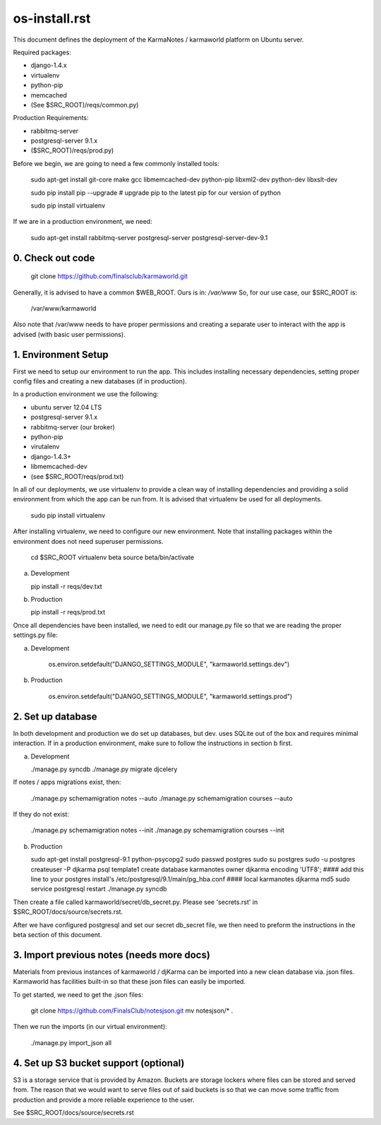 os-install.rst
==============

This document defines the deployment of the KarmaNotes / karmaworld platform on Ubuntu server. 

Required packages:

+ django-1.4.x
+ virtualenv
+ python-pip
+ memcached
+ (See $SRC_ROOT)/reqs/common.py)

Production Requirements:

+ rabbitmq-server
+ postgresql-server 9.1.x
+ ($SRC_ROOT)/reqs/prod.py)

Before we begin, we are going to need a few commonly installed tools:

    sudo apt-get install git-core make gcc libmemcached-dev python-pip  libxml2-dev python-dev libxslt-dev

    sudo pip install pip --upgrade # upgrade pip to the latest pip for our version of python

    sudo pip install virtualenv

If we are in a production environment, we need:

      sudo apt-get install rabbitmq-server postgresql-server postgresql-server-dev-9.1


0. Check out code
-----------------

   git clone https://github.com/finalsclub/karmaworld.git

Generally, it is advised to have a common $WEB_ROOT.
Ours is in:  `/var/www`
So, for our use case, our $SRC_ROOT is:

    /var/www/karmaworld

Also note that /var/www needs to have proper permissions and creating a separate
user to interact with the app is advised (with basic user permissions).

1. Environment Setup
--------------------

First we need to setup our environment to run the app. This includes installing 
necessary dependencies, setting proper config files and creating a new databases 
(if in production).

In a production environment we use the following:

+ ubuntu server 12.04 LTS
+ postgresql-server 9.1.x
+ rabbitmq-server (our broker)
+ python-pip
+ virutalenv
+ django-1.4.3+
+ libmemcached-dev
+ (see $SRC_ROOT/reqs/prod.txt)

In all of our deployments, we use virtualenv to provide a clean way of
installing dependencies and providing a solid environment from which the app can
be run from. It is advised that virtualenv be used for all deployments.

  sudo pip install virtualenv

After installing virtualenv, we need to configure our new environment. Note that
installing packages within the environment does not need superuser permissions.

    cd $SRC_ROOT
    virtualenv beta
    source beta/bin/activate

a) Development

   pip install -r reqs/dev.txt

b) Production

   pip install -r reqs/prod.txt

Once all dependencies have been installed, we need to edit our manage.py file
so that we are reading the proper settings.py file:

a) Development

	os.environ.setdefault("DJANGO_SETTINGS_MODULE", "karmaworld.settings.dev")

b) Production

        os.environ.setdefault("DJANGO_SETTINGS_MODULE", "karmaworld.settings.prod")


2. Set up database
------------------

In both development and production we do set up databases, but dev. uses
SQLite out of the box and requires minimal interaction. If in a production 
environment, make sure to follow the instructions in section b first.

a) Development

   ./manage.py syncdb
   ./manage.py migrate djcelery

If notes / apps migrations exist, then:

   ./manage.py schemamigration notes --auto
   ./manage.py schemamigration courses --auto

If they do not exist:

  ./manage.py schemamigration notes --init
  ./manage.py schemamigration courses --init

b) Production

   sudo apt-get install postgresql-9.1 python-psycopg2
   sudo passwd postgres
   sudo su postgres
   sudo -u postgres createuser -P djkarma
   psql template1
   create database karmanotes owner djkarma encoding 'UTF8';
   #### add this line to your postgres install's /etc/postgresql/9.1/main/pg_hba.conf ####
   local   karmanotes      djkarma                                 md5
   sudo service postgresql restart
   ./manage.py syncdb

Then create a file called karmaworld/secret/db_secret.py. Please see 'secrets.rst' in $SRC_ROOT/docs/source/secrets.rst.

After we have configured postgresql and set our secret db_secret file, we then need to preform
the instructions in the beta section of this document.

3. Import previous notes (needs more docs)
------------------------------------------

Materials from previous instances of karmaworld / djKarma can be imported into a new clean database via. json files.
Karmaworld has facilities built-in so that these json files can easily be imported.

To get started, we need to get the .json files:

   git clone https://github.com/FinalsClub/notesjson.git
   mv notesjson/* .

Then we run the imports (in our virtual environment):

   ./manage.py import_json all


4. Set up S3 bucket support (optional)
--------------------------------------

S3 is a storage service that is provided by Amazon. Buckets
are storage lockers where files can be stored and served from.
The reason that we would want to serve files out of said buckets
is so that we can move some traffic from production and provide
a more reliable experience to the user.


See $SRC_ROOT/docs/source/secrets.rst
